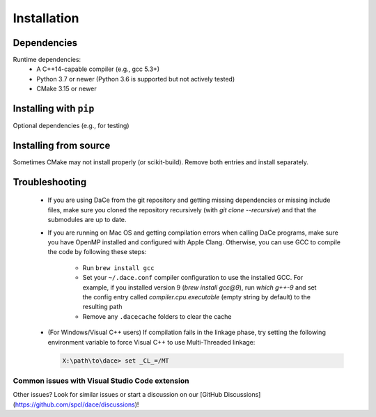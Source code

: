 .. _installation:

Installation
============

Dependencies
------------

Runtime dependencies:
 * A C++14-capable compiler (e.g., gcc 5.3+)
 * Python 3.7 or newer (Python 3.6 is supported but not actively tested)
 * CMake 3.15 or newer

Installing with ``pip``
-----------------------


Optional dependencies (e.g., for testing)


Installing from source
----------------------

Sometimes CMake may not install properly (or scikit-build). Remove both entries and install separately.



.. _troubleshooting:

Troubleshooting
---------------

  * If you are using DaCe from the git repository and getting missing dependencies or missing include files, make sure you cloned the repository recursively (with `git clone --recursive`) and that the submodules are up to date.
  * If you are running on Mac OS and getting compilation errors when calling DaCe programs, make sure you have OpenMP installed and configured with Apple Clang. Otherwise, you can use GCC to compile the code by following these steps:

      * Run ``brew install gcc``
      * Set your ``~/.dace.conf`` compiler configuration to use the installed GCC. For example, if you installed version 9 (`brew install gcc@9`), run `which g++-9` and set the config entry called `compiler.cpu.executable` (empty string by default) to the resulting path
      * Remove any ``.dacecache`` folders to clear the cache
  * (For Windows/Visual C++ users) If compilation fails in the linkage phase, try setting the following environment variable to force Visual C++ to use Multi-Threaded linkage:

    .. code-block:: text

      X:\path\to\dace> set _CL_=/MT


Common issues with Visual Studio Code extension
~~~~~~~~~~~~~~~~~~~~~~~~~~~~~~~~~~~~~~~~~~~~~~~

Other issues? Look for similar issues or start a discussion on our [GitHub Discussions](https://github.com/spcl/dace/discussions)!


